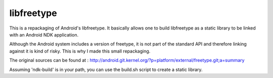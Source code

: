 ===========
libfreetype
===========
This is a repackaging of Android's libfreetype. It basically allows one to build libfreetype as a static library to be linked with an Android NDK application.

Although the Android system includes a version of freetype, it is not part of the standard API and therefore linking against it is kind of risky. This is why I made this small repackaging.

The original sources can be found at :
http://android.git.kernel.org/?p=platform/external/freetype.git;a=summary

Assuming 'ndk-build' is in your path, you can use the build.sh script to create a static library.

